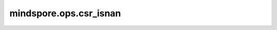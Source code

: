 mindspore.ops.csr_isnan
========================

.. py:function:: mindspore.ops.csr_isnan(x: CSRTensor)

    判断CSRTensor输入数据每个位置上的值是否是NaN。

    .. math::

        out_i = \begin{cases}
          & \ True,\ \text{ if } x_{i} = \text{NaN} \\
          & \ False,\ \text{ if } x_{i} \ne  \text{NaN}
        \end{cases}

    其中 :math:`NaN` 表示非数值（Not a Number）。

    参数：
        - **x** (CSRTensor) - IsNan的输入，任意维度的CSRTensor。

    返回：
        CSRTensor，输出的shape与输入相同，数据类型为bool。

    异常：
        - **TypeError** - `x` 不是CSRTensor。
